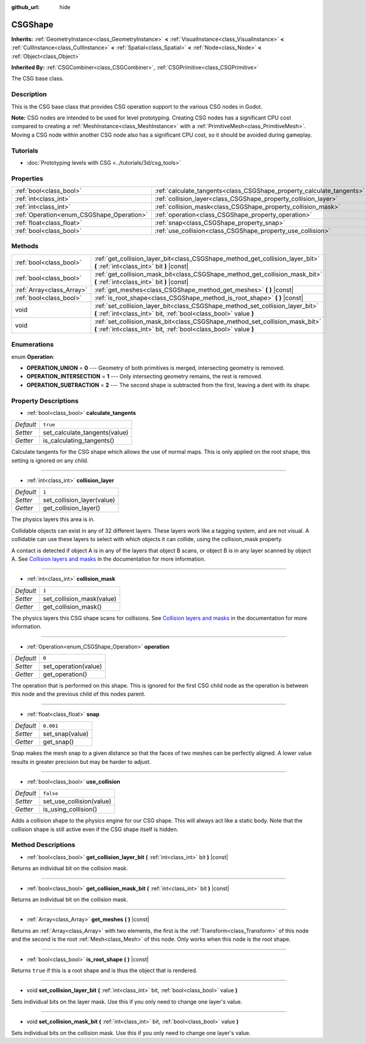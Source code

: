:github_url: hide

.. Generated automatically by doc/tools/make_rst.py in Godot's source tree.
.. DO NOT EDIT THIS FILE, but the CSGShape.xml source instead.
.. The source is found in doc/classes or modules/<name>/doc_classes.

.. _class_CSGShape:

CSGShape
========

**Inherits:** :ref:`GeometryInstance<class_GeometryInstance>` **<** :ref:`VisualInstance<class_VisualInstance>` **<** :ref:`CullInstance<class_CullInstance>` **<** :ref:`Spatial<class_Spatial>` **<** :ref:`Node<class_Node>` **<** :ref:`Object<class_Object>`

**Inherited By:** :ref:`CSGCombiner<class_CSGCombiner>`, :ref:`CSGPrimitive<class_CSGPrimitive>`

The CSG base class.

Description
-----------

This is the CSG base class that provides CSG operation support to the various CSG nodes in Godot.

\ **Note:** CSG nodes are intended to be used for level prototyping. Creating CSG nodes has a significant CPU cost compared to creating a :ref:`MeshInstance<class_MeshInstance>` with a :ref:`PrimitiveMesh<class_PrimitiveMesh>`. Moving a CSG node within another CSG node also has a significant CPU cost, so it should be avoided during gameplay.

Tutorials
---------

- :doc:`Prototyping levels with CSG <../tutorials/3d/csg_tools>`

Properties
----------

+-------------------------------------------+-----------------------------------------------------------------------+-----------+
| :ref:`bool<class_bool>`                   | :ref:`calculate_tangents<class_CSGShape_property_calculate_tangents>` | ``true``  |
+-------------------------------------------+-----------------------------------------------------------------------+-----------+
| :ref:`int<class_int>`                     | :ref:`collision_layer<class_CSGShape_property_collision_layer>`       | ``1``     |
+-------------------------------------------+-----------------------------------------------------------------------+-----------+
| :ref:`int<class_int>`                     | :ref:`collision_mask<class_CSGShape_property_collision_mask>`         | ``1``     |
+-------------------------------------------+-----------------------------------------------------------------------+-----------+
| :ref:`Operation<enum_CSGShape_Operation>` | :ref:`operation<class_CSGShape_property_operation>`                   | ``0``     |
+-------------------------------------------+-----------------------------------------------------------------------+-----------+
| :ref:`float<class_float>`                 | :ref:`snap<class_CSGShape_property_snap>`                             | ``0.001`` |
+-------------------------------------------+-----------------------------------------------------------------------+-----------+
| :ref:`bool<class_bool>`                   | :ref:`use_collision<class_CSGShape_property_use_collision>`           | ``false`` |
+-------------------------------------------+-----------------------------------------------------------------------+-----------+

Methods
-------

+---------------------------+----------------------------------------------------------------------------------------------------------------------------------------------------+
| :ref:`bool<class_bool>`   | :ref:`get_collision_layer_bit<class_CSGShape_method_get_collision_layer_bit>` **(** :ref:`int<class_int>` bit **)** |const|                        |
+---------------------------+----------------------------------------------------------------------------------------------------------------------------------------------------+
| :ref:`bool<class_bool>`   | :ref:`get_collision_mask_bit<class_CSGShape_method_get_collision_mask_bit>` **(** :ref:`int<class_int>` bit **)** |const|                          |
+---------------------------+----------------------------------------------------------------------------------------------------------------------------------------------------+
| :ref:`Array<class_Array>` | :ref:`get_meshes<class_CSGShape_method_get_meshes>` **(** **)** |const|                                                                            |
+---------------------------+----------------------------------------------------------------------------------------------------------------------------------------------------+
| :ref:`bool<class_bool>`   | :ref:`is_root_shape<class_CSGShape_method_is_root_shape>` **(** **)** |const|                                                                      |
+---------------------------+----------------------------------------------------------------------------------------------------------------------------------------------------+
| void                      | :ref:`set_collision_layer_bit<class_CSGShape_method_set_collision_layer_bit>` **(** :ref:`int<class_int>` bit, :ref:`bool<class_bool>` value **)** |
+---------------------------+----------------------------------------------------------------------------------------------------------------------------------------------------+
| void                      | :ref:`set_collision_mask_bit<class_CSGShape_method_set_collision_mask_bit>` **(** :ref:`int<class_int>` bit, :ref:`bool<class_bool>` value **)**   |
+---------------------------+----------------------------------------------------------------------------------------------------------------------------------------------------+

Enumerations
------------

.. _enum_CSGShape_Operation:

.. _class_CSGShape_constant_OPERATION_UNION:

.. _class_CSGShape_constant_OPERATION_INTERSECTION:

.. _class_CSGShape_constant_OPERATION_SUBTRACTION:

enum **Operation**:

- **OPERATION_UNION** = **0** --- Geometry of both primitives is merged, intersecting geometry is removed.

- **OPERATION_INTERSECTION** = **1** --- Only intersecting geometry remains, the rest is removed.

- **OPERATION_SUBTRACTION** = **2** --- The second shape is subtracted from the first, leaving a dent with its shape.

Property Descriptions
---------------------

.. _class_CSGShape_property_calculate_tangents:

- :ref:`bool<class_bool>` **calculate_tangents**

+-----------+-------------------------------+
| *Default* | ``true``                      |
+-----------+-------------------------------+
| *Setter*  | set_calculate_tangents(value) |
+-----------+-------------------------------+
| *Getter*  | is_calculating_tangents()     |
+-----------+-------------------------------+

Calculate tangents for the CSG shape which allows the use of normal maps. This is only applied on the root shape, this setting is ignored on any child.

----

.. _class_CSGShape_property_collision_layer:

- :ref:`int<class_int>` **collision_layer**

+-----------+----------------------------+
| *Default* | ``1``                      |
+-----------+----------------------------+
| *Setter*  | set_collision_layer(value) |
+-----------+----------------------------+
| *Getter*  | get_collision_layer()      |
+-----------+----------------------------+

The physics layers this area is in.

Collidable objects can exist in any of 32 different layers. These layers work like a tagging system, and are not visual. A collidable can use these layers to select with which objects it can collide, using the collision_mask property.

A contact is detected if object A is in any of the layers that object B scans, or object B is in any layer scanned by object A. See `Collision layers and masks <../tutorials/physics/physics_introduction.html#collision-layers-and-masks>`__ in the documentation for more information.

----

.. _class_CSGShape_property_collision_mask:

- :ref:`int<class_int>` **collision_mask**

+-----------+---------------------------+
| *Default* | ``1``                     |
+-----------+---------------------------+
| *Setter*  | set_collision_mask(value) |
+-----------+---------------------------+
| *Getter*  | get_collision_mask()      |
+-----------+---------------------------+

The physics layers this CSG shape scans for collisions. See `Collision layers and masks <../tutorials/physics/physics_introduction.html#collision-layers-and-masks>`__ in the documentation for more information.

----

.. _class_CSGShape_property_operation:

- :ref:`Operation<enum_CSGShape_Operation>` **operation**

+-----------+----------------------+
| *Default* | ``0``                |
+-----------+----------------------+
| *Setter*  | set_operation(value) |
+-----------+----------------------+
| *Getter*  | get_operation()      |
+-----------+----------------------+

The operation that is performed on this shape. This is ignored for the first CSG child node as the operation is between this node and the previous child of this nodes parent.

----

.. _class_CSGShape_property_snap:

- :ref:`float<class_float>` **snap**

+-----------+-----------------+
| *Default* | ``0.001``       |
+-----------+-----------------+
| *Setter*  | set_snap(value) |
+-----------+-----------------+
| *Getter*  | get_snap()      |
+-----------+-----------------+

Snap makes the mesh snap to a given distance so that the faces of two meshes can be perfectly aligned. A lower value results in greater precision but may be harder to adjust.

----

.. _class_CSGShape_property_use_collision:

- :ref:`bool<class_bool>` **use_collision**

+-----------+--------------------------+
| *Default* | ``false``                |
+-----------+--------------------------+
| *Setter*  | set_use_collision(value) |
+-----------+--------------------------+
| *Getter*  | is_using_collision()     |
+-----------+--------------------------+

Adds a collision shape to the physics engine for our CSG shape. This will always act like a static body. Note that the collision shape is still active even if the CSG shape itself is hidden.

Method Descriptions
-------------------

.. _class_CSGShape_method_get_collision_layer_bit:

- :ref:`bool<class_bool>` **get_collision_layer_bit** **(** :ref:`int<class_int>` bit **)** |const|

Returns an individual bit on the collision mask.

----

.. _class_CSGShape_method_get_collision_mask_bit:

- :ref:`bool<class_bool>` **get_collision_mask_bit** **(** :ref:`int<class_int>` bit **)** |const|

Returns an individual bit on the collision mask.

----

.. _class_CSGShape_method_get_meshes:

- :ref:`Array<class_Array>` **get_meshes** **(** **)** |const|

Returns an :ref:`Array<class_Array>` with two elements, the first is the :ref:`Transform<class_Transform>` of this node and the second is the root :ref:`Mesh<class_Mesh>` of this node. Only works when this node is the root shape.

----

.. _class_CSGShape_method_is_root_shape:

- :ref:`bool<class_bool>` **is_root_shape** **(** **)** |const|

Returns ``true`` if this is a root shape and is thus the object that is rendered.

----

.. _class_CSGShape_method_set_collision_layer_bit:

- void **set_collision_layer_bit** **(** :ref:`int<class_int>` bit, :ref:`bool<class_bool>` value **)**

Sets individual bits on the layer mask. Use this if you only need to change one layer's value.

----

.. _class_CSGShape_method_set_collision_mask_bit:

- void **set_collision_mask_bit** **(** :ref:`int<class_int>` bit, :ref:`bool<class_bool>` value **)**

Sets individual bits on the collision mask. Use this if you only need to change one layer's value.

.. |virtual| replace:: :abbr:`virtual (This method should typically be overridden by the user to have any effect.)`
.. |const| replace:: :abbr:`const (This method has no side effects. It doesn't modify any of the instance's member variables.)`
.. |vararg| replace:: :abbr:`vararg (This method accepts any number of arguments after the ones described here.)`
